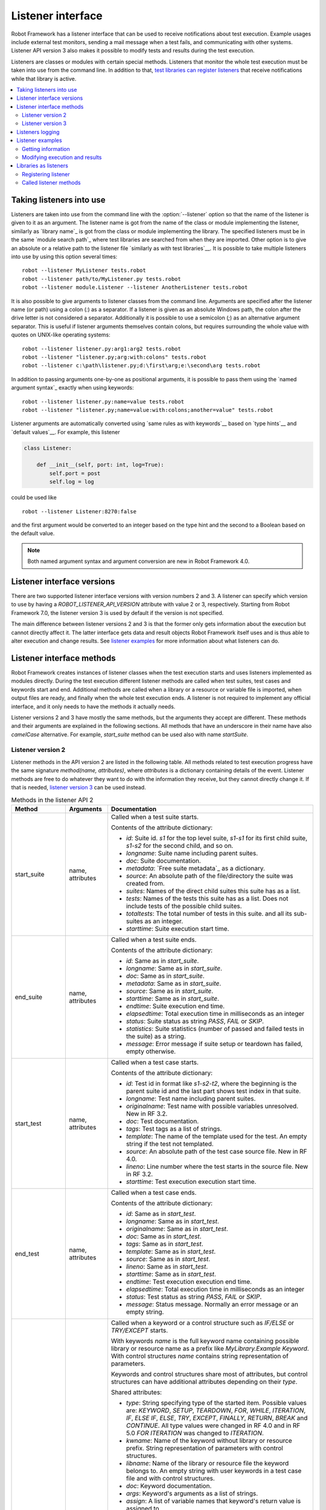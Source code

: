Listener interface
==================

Robot Framework has a listener interface that can be used to receive
notifications about test execution. Example usages include
external test monitors, sending a mail message when a test fails, and
communicating with other systems. Listener API version 3 also makes
it possible to modify tests and results during the test execution.

Listeners are classes or modules with certain special methods. Listeners that
monitor the whole test execution must be taken into use from the command line.
In addition to that, `test libraries can register listeners`__ that receive
notifications while that library is active.

__ `Libraries as listeners`_

.. contents::
   :depth: 2
   :local:

Taking listeners into use
-------------------------

Listeners are taken into use from the command line with the :option:`--listener`
option so that the name of the listener is given to it as an argument. The
listener name is got from the name of the class or module implementing the
listener, similarly as `library name`_ is got from the class or module
implementing the library. The specified listeners must be in the same `module
search path`_ where test libraries are searched from when they are imported.
Other option is to give an absolute or a relative path to the listener file
`similarly as with test libraries`__. It is possible to take multiple listeners
into use by using this option several times::

   robot --listener MyListener tests.robot
   robot --listener path/to/MyListener.py tests.robot
   robot --listener module.Listener --listener AnotherListener tests.robot

It is also possible to give arguments to listener classes from the command
line. Arguments are specified after the listener name (or path) using a colon
(`:`) as a separator. If a listener is given as an absolute Windows path,
the colon after the drive letter is not considered a separator.
Additionally it is possible to use a semicolon (`;`) as an
alternative argument separator. This is useful if listener arguments
themselves contain colons, but requires surrounding the whole value with
quotes on UNIX-like operating systems::

   robot --listener listener.py:arg1:arg2 tests.robot
   robot --listener "listener.py;arg:with:colons" tests.robot
   robot --listener c:\path\listener.py;d:\first\arg;e:\second\arg tests.robot

In addition to passing arguments one-by-one as positional arguments, it is
possible to pass them using the `named argument syntax`_ exactly when using
keywords::

   robot --listener listener.py:name=value tests.robot
   robot --listener "listener.py;name=value:with:colons;another=value" tests.robot

Listener arguments are automatically converted using `same rules as with
keywords`__ based on `type hints`__ and `default values`__. For example,
this listener

.. sourcecode:: python

    class Listener:

        def __init__(self, port: int, log=True):
            self.port = post
            self.log = log

could be used like ::

    robot --listener Listener:8270:false

and the first argument would be converted to an integer based on the type hint
and the second to a Boolean based on the default value.

.. note:: Both named argument syntax and argument conversion are new in
          Robot Framework 4.0.

__ `Using physical path to library`_
__ `Supported conversions`_
__ `Specifying argument types using function annotations`_
__ `Implicit argument types based on default values`_

Listener interface versions
---------------------------

There are two supported listener interface versions with version numbers 2 and 3.
A listener can specify which version to use by having a `ROBOT_LISTENER_API_VERSION`
attribute with value 2 or 3, respectively. Starting from Robot Framework 7.0,
the listener version 3 is used by default if the version is not specified.

The main difference between listener versions 2 and 3 is that the former only
gets information about the execution but cannot directly affect it. The latter
interface gets data and result objects Robot Framework itself uses and is thus
able to alter execution and change results. See `listener examples`_ for more
information about what listeners can do.

Listener interface methods
--------------------------

Robot Framework creates instances of listener classes when the test execution
starts and uses listeners implemented as modules directly. During the test
execution different listener methods are called when test suites, test cases
and keywords start and end. Additional methods are called when a library or
a resource or variable file is imported, when output files are ready, and
finally when the whole test execution ends. A listener is not required to
implement any official interface, and it only needs to have the methods it
actually needs.

Listener versions 2 and 3 have mostly the same methods, but the arguments
they accept are different. These methods and their arguments are explained
in the following sections. All methods that have an underscore in their name
have also *camelCase* alternative. For example, `start_suite` method can
be used also with name `startSuite`.

Listener version 2
~~~~~~~~~~~~~~~~~~

Listener methods in the API version 2 are listed in the following table.
All methods related to test execution progress have the same signature
`method(name, attributes)`, where `attributes` is a dictionary containing
details of the event. Listener methods are free to do whatever they want
to do with the information they receive, but they cannot directly change
it. If that is needed, `listener version 3`_ can be used instead.

.. table:: Methods in the listener API 2
   :class: tabular

   +------------------+------------------+----------------------------------------------------------------+
   |    Method        |    Arguments     |                          Documentation                         |
   +==================+==================+================================================================+
   | start_suite      | name, attributes | Called when a test suite starts.                               |
   |                  |                  |                                                                |
   |                  |                  | Contents of the attribute dictionary:                          |
   |                  |                  |                                                                |
   |                  |                  | * `id`: Suite id. `s1` for the top level suite, `s1-s1`        |
   |                  |                  |   for its first child suite, `s1-s2` for the second            |
   |                  |                  |   child, and so on.                                            |
   |                  |                  | * `longname`: Suite name including parent suites.              |
   |                  |                  | * `doc`: Suite documentation.                                  |
   |                  |                  | * `metadata`: `Free suite metadata`_ as a dictionary.          |
   |                  |                  | * `source`: An absolute path of the file/directory the suite   |
   |                  |                  |   was created from.                                            |
   |                  |                  | * `suites`: Names of the direct child suites this suite has    |
   |                  |                  |   as a list.                                                   |
   |                  |                  | * `tests`: Names of the tests this suite has as a list.        |
   |                  |                  |   Does not include tests of the possible child suites.         |
   |                  |                  | * `totaltests`: The total number of tests in this suite.       |
   |                  |                  |   and all its sub-suites as an integer.                        |
   |                  |                  | * `starttime`: Suite execution start time.                     |
   +------------------+------------------+----------------------------------------------------------------+
   | end_suite        | name, attributes | Called when a test suite ends.                                 |
   |                  |                  |                                                                |
   |                  |                  | Contents of the attribute dictionary:                          |
   |                  |                  |                                                                |
   |                  |                  | * `id`: Same as in `start_suite`.                              |
   |                  |                  | * `longname`: Same as in `start_suite`.                        |
   |                  |                  | * `doc`: Same as in `start_suite`.                             |
   |                  |                  | * `metadata`: Same as in `start_suite`.                        |
   |                  |                  | * `source`: Same as in `start_suite`.                          |
   |                  |                  | * `starttime`: Same as in `start_suite`.                       |
   |                  |                  | * `endtime`: Suite execution end time.                         |
   |                  |                  | * `elapsedtime`: Total execution time in milliseconds as       |
   |                  |                  |   an integer                                                   |
   |                  |                  | * `status`: Suite status as string `PASS`, `FAIL` or `SKIP`.   |
   |                  |                  | * `statistics`: Suite statistics (number of passed             |
   |                  |                  |   and failed tests in the suite) as a string.                  |
   |                  |                  | * `message`: Error message if suite setup or teardown          |
   |                  |                  |   has failed, empty otherwise.                                 |
   +------------------+------------------+----------------------------------------------------------------+
   | start_test       | name, attributes | Called when a test case starts.                                |
   |                  |                  |                                                                |
   |                  |                  | Contents of the attribute dictionary:                          |
   |                  |                  |                                                                |
   |                  |                  | * `id`: Test id in format like `s1-s2-t2`, where               |
   |                  |                  |   the beginning is the parent suite id and the last part       |
   |                  |                  |   shows test index in that suite.                              |
   |                  |                  | * `longname`: Test name including parent suites.               |
   |                  |                  | * `originalname`: Test name with possible variables            |
   |                  |                  |   unresolved. New in RF 3.2.                                   |
   |                  |                  | * `doc`: Test documentation.                                   |
   |                  |                  | * `tags`: Test tags as a list of strings.                      |
   |                  |                  | * `template`: The name of the template used for the test.      |
   |                  |                  |   An empty string if the test not templated.                   |
   |                  |                  | * `source`: An absolute path of the test case source file.     |
   |                  |                  |   New in RF 4.0.                                               |
   |                  |                  | * `lineno`: Line number where the test starts in the source    |
   |                  |                  |   file. New in RF 3.2.                                         |
   |                  |                  | * `starttime`: Test execution execution start time.            |
   +------------------+------------------+----------------------------------------------------------------+
   | end_test         | name, attributes | Called when a test case ends.                                  |
   |                  |                  |                                                                |
   |                  |                  | Contents of the attribute dictionary:                          |
   |                  |                  |                                                                |
   |                  |                  | * `id`: Same as in `start_test`.                               |
   |                  |                  | * `longname`: Same as in `start_test`.                         |
   |                  |                  | * `originalname`: Same as in `start_test`.                     |
   |                  |                  | * `doc`: Same as in `start_test`.                              |
   |                  |                  | * `tags`: Same as in `start_test`.                             |
   |                  |                  | * `template`: Same as in `start_test`.                         |
   |                  |                  | * `source`: Same as in `start_test`.                           |
   |                  |                  | * `lineno`: Same as in `start_test`.                           |
   |                  |                  | * `starttime`: Same as in `start_test`.                        |
   |                  |                  | * `endtime`: Test execution execution end time.                |
   |                  |                  | * `elapsedtime`: Total execution time in milliseconds as       |
   |                  |                  |   an integer                                                   |
   |                  |                  | * `status`: Test status as string `PASS`, `FAIL` or `SKIP`.    |
   |                  |                  | * `message`: Status message. Normally an error                 |
   |                  |                  |   message or an empty string.                                  |
   +------------------+------------------+----------------------------------------------------------------+
   | start_keyword    | name, attributes | Called when a keyword or a control structure such as `IF/ELSE` |
   |                  |                  | or `TRY/EXCEPT` starts.                                        |
   |                  |                  |                                                                |
   |                  |                  | With keywords `name` is the full keyword name containing       |
   |                  |                  | possible library or resource name as a prefix like             |
   |                  |                  | `MyLibrary.Example Keyword`. With control structures `name`    |
   |                  |                  | contains string representation of parameters.                  |
   |                  |                  |                                                                |
   |                  |                  | Keywords and control structures share most of attributes, but  |
   |                  |                  | control structures can have additional attributes depending    |
   |                  |                  | on their `type`.                                               |
   |                  |                  |                                                                |
   |                  |                  | Shared attributes:                                             |
   |                  |                  |                                                                |
   |                  |                  | * `type`: String specifying type of the started item. Possible |
   |                  |                  |   values are: `KEYWORD`, `SETUP`, `TEARDOWN`, `FOR`, `WHILE`,  |
   |                  |                  |   `ITERATION`, `IF`, `ELSE IF`, `ELSE`, `TRY`, `EXCEPT`,       |
   |                  |                  |   `FINALLY`, `RETURN`, `BREAK` and `CONTINUE`. All type values |
   |                  |                  |   were changed in RF 4.0 and in RF 5.0 `FOR ITERATION` was     |
   |                  |                  |   changed to `ITERATION`.                                      |
   |                  |                  | * `kwname`: Name of the keyword without library or             |
   |                  |                  |   resource prefix. String representation of parameters with    |
   |                  |                  |   control structures.                                          |
   |                  |                  | * `libname`: Name of the library or resource file the keyword  |
   |                  |                  |   belongs to. An empty string with user keywords in a test     |
   |                  |                  |   case file and with control structures.                       |
   |                  |                  | * `doc`: Keyword documentation.                                |
   |                  |                  | * `args`: Keyword's arguments as a list of strings.            |
   |                  |                  | * `assign`: A list of variable names that keyword's            |
   |                  |                  |   return value is assigned to.                                 |
   |                  |                  | * `tags`: `Keyword tags`_ as a list of strings.                |
   |                  |                  | * `source`: An absolute path of the file where the keyword was |
   |                  |                  |   used. New in RF 4.0.                                         |
   |                  |                  | * `lineno`: Line where the keyword was used. New in RF 4.0.    |
   |                  |                  | * `status`: Initial keyword status. `NOT RUN` if keyword is    |
   |                  |                  |   not executed (e.g. due to an earlier failure), `NOT SET`     |
   |                  |                  |   otherwise. New in RF 4.0.                                    |
   |                  |                  | * `starttime`: Keyword execution start time.                   |
   |                  |                  |                                                                |
   |                  |                  | Additional attributes for `FOR` types:                         |
   |                  |                  |                                                                |
   |                  |                  | * `variables`: Assigned variables for each loop iteration      |
   |                  |                  |   as a list or strings.                                        |
   |                  |                  | * `flavor`: Type of loop (e.g. `IN RANGE`).                    |
   |                  |                  | * `values`: List of values being looped over                   |
   |                  |                  |   as a list or strings.                                        |
   |                  |                  | * `start`: Start configuration. Only used with `IN ENUMERATE`  |
   |                  |                  |   loops. New in RF 6.1.                                        |
   |                  |                  | * `mode`: Mode configuration. Only used with `IN ZIP` loops.   |
   |                  |                  |   New in RF 6.1.                                               |
   |                  |                  | * `fill`: Fill value configuration. Only used with `IN ZIP`    |
   |                  |                  |   loops. New in RF 6.1.                                        |
   |                  |                  |                                                                |
   |                  |                  | Additional attributes for `ITERATION` types with `FOR` loops:  |
   |                  |                  |                                                                |
   |                  |                  | * `variables`: Variables and string representations of their   |
   |                  |                  |   contents for one `FOR` loop iteration as a dictionary.       |
   |                  |                  |                                                                |
   |                  |                  | Additional attributes for `WHILE` types:                       |
   |                  |                  |                                                                |
   |                  |                  | * `condition`: The looping condition.                          |
   |                  |                  | * `limit`: The maximum iteration limit.                        |
   |                  |                  | * `on_limit`: What to do if the limit is exceeded.             |
   |                  |                  |   Valid values are `pass` and `fail`. New in RF 7.0.           |
   |                  |                  | * `on_limit_message`: The custom error raised when the         |
   |                  |                  |   limit of the WHILE loop is reached. New in RF 6.1.           |
   |                  |                  |                                                                |
   |                  |                  | Additional attributes for `IF` and `ELSE IF` types:            |
   |                  |                  |                                                                |
   |                  |                  | * `condition`: The conditional expression being evaluated.     |
   |                  |                  |   With `ELSE IF` new in RF 6.1.                                |
   |                  |                  |                                                                |
   |                  |                  | Additional attributes for `EXCEPT` types:                      |
   |                  |                  |                                                                |
   |                  |                  | * `patterns`: The exception patterns being matched             |
   |                  |                  |   as a list or strings.                                        |
   |                  |                  | * `pattern_type`: The type of pattern match (e.g. `GLOB`).     |
   |                  |                  | * `variable`: The variable containing the captured exception.  |
   |                  |                  |                                                                |
   |                  |                  | Additional attributes for `RETURN` types:                      |
   |                  |                  |                                                                |
   |                  |                  | * `values`: Return values from a keyword as a list or strings. |
   |                  |                  |                                                                |
   |                  |                  | Additional attributes for `VAR` types:                         |
   |                  |                  |                                                                |
   |                  |                  | * `name`: Variable name.                                       |
   |                  |                  | * `value`: Variable value. A string with scalar variables and  |
   |                  |                  |   a list otherwise.                                            |
   |                  |                  | * `scope`: Variable scope (e.g. `GLOBAL`) as a string.         |
   |                  |                  |                                                                |
   |                  |                  | Additional attributes for control structures are in general    |
   |                  |                  | new in RF 6.0. `VAR` is new in RF 7.0.                         |
   +------------------+------------------+----------------------------------------------------------------+
   | end_keyword      | name, attributes | Called when a keyword ends.                                    |
   |                  |                  |                                                                |
   |                  |                  | `name` is the full keyword name containing                     |
   |                  |                  | possible library or resource name as a prefix.                 |
   |                  |                  | For example, `MyLibrary.Example Keyword`.                      |
   |                  |                  |                                                                |
   |                  |                  | Control structures have additional attributes, which change    |
   |                  |                  | based on the `type` attribute. For descriptions of all         |
   |                  |                  | possible attributes, see the `start_keyword` section.          |
   |                  |                  |                                                                |
   |                  |                  | Contents of the attribute dictionary:                          |
   |                  |                  |                                                                |
   |                  |                  | * `type`: Same as with `start_keyword`.                        |
   |                  |                  | * `kwname`: Same as with `start_keyword`.                      |
   |                  |                  | * `libname`: Same as with `start_keyword`.                     |
   |                  |                  | * `doc`: Same as with `start_keyword`.                         |
   |                  |                  | * `args`: Same as with `start_keyword`.                        |
   |                  |                  | * `assign`: Same as with `start_keyword`.                      |
   |                  |                  | * `tags`: Same as with `start_keyword`.                        |
   |                  |                  | * `source`: Same as with `start_keyword`.                      |
   |                  |                  | * `lineno`: Same as with `start_keyword`.                      |
   |                  |                  | * `starttime`: Same as with `start_keyword`.                   |
   |                  |                  | * `endtime`: Keyword execution end time.                       |
   |                  |                  | * `elapsedtime`: Total execution time in milliseconds as       |
   |                  |                  |   an integer                                                   |
   |                  |                  | * `status`: Keyword status as string `PASS`, `FAIL`, `SKIP`    |
   |                  |                  |   or `NOT RUN`. `SKIP` and `NOT RUN` are new in RF 4.0.        |
   +------------------+------------------+----------------------------------------------------------------+
   | log_message      | message          | Called when an executed keyword writes a log message.          |
   |                  |                  |                                                                |
   |                  |                  | `message` is a dictionary with the following contents:         |
   |                  |                  |                                                                |
   |                  |                  | * `message`: The content of the message.                       |
   |                  |                  | * `level`: `Log level`_ used in logging the message.           |
   |                  |                  | * `timestamp`: Message creation time in format                 |
   |                  |                  |   `YYYY-MM-DD hh:mm:ss.mil`.                                   |
   |                  |                  | * `html`: String `yes` or `no` denoting whether the message    |
   |                  |                  |   should be interpreted as HTML or not.                        |
   |                  |                  |                                                                |
   |                  |                  | Not called if the message level is below the current           |
   |                  |                  | `threshold level <Log levels_>`__.                             |
   +------------------+------------------+----------------------------------------------------------------+
   | message          | message          | Called when the framework itself writes a syslog_ message.     |
   |                  |                  |                                                                |
   |                  |                  | `message` is a dictionary with the same contents as with       |
   |                  |                  | `log_message` method.                                          |
   +------------------+------------------+----------------------------------------------------------------+
   | library_import   | name, attributes | Called when a library has been imported.                       |
   |                  |                  |                                                                |
   |                  |                  | `name` is the name of the imported library. If the library     |
   |                  |                  | has been given a custom name when imported it using `AS`,      |
   |                  |                  | `name` is the specified alias.                                 |
   |                  |                  |                                                                |
   |                  |                  | Contents of the attribute dictionary:                          |
   |                  |                  |                                                                |
   |                  |                  | * `args`: Arguments passed to the library as a list.           |
   |                  |                  | * `originalname`: The original library name if the library has |
   |                  |                  |   been given an alias using `AS`, otherwise same as `name`.    |
   |                  |                  | * `source`: An absolute path to the library source. `None`     |
   |                  |                  |   if getting the                                               |
   |                  |                  |   source of the library failed for some reason.                |
   |                  |                  | * `importer`: An absolute path to the file importing the       |
   |                  |                  |   library. `None` when BuiltIn_ is imported as well as when    |
   |                  |                  |   using the :name:`Import Library` keyword.                    |
   +------------------+------------------+----------------------------------------------------------------+
   | resource_import  | name, attributes | Called when a resource file has been imported.                 |
   |                  |                  |                                                                |
   |                  |                  | `name` is the name of the imported resource file without       |
   |                  |                  | the file extension.                                            |
   |                  |                  |                                                                |
   |                  |                  | Contents of the attribute dictionary:                          |
   |                  |                  |                                                                |
   |                  |                  | * `source`: An absolute path to the imported resource file.    |
   |                  |                  | * `importer`: An absolute path to the file importing the       |
   |                  |                  |   resource file. `None` when using the :name:`Import Resource` |
   |                  |                  |   keyword.                                                     |
   +------------------+------------------+----------------------------------------------------------------+
   | variables_import | name, attributes | Called when a variable file has been imported.                 |
   |                  |                  |                                                                |
   |                  |                  | `name` is the name of the imported variable file with          |
   |                  |                  | the file extension.                                            |
   |                  |                  |                                                                |
   |                  |                  | Contents of the attribute dictionary:                          |
   |                  |                  |                                                                |
   |                  |                  | * `args`: Arguments passed to the variable file as a list.     |
   |                  |                  | * `source`: An absolute path to the imported variable file.    |
   |                  |                  | * `importer`: An absolute path to the file importing the       |
   |                  |                  |   resource file. `None` when using the :name:`Import           |
   |                  |                  |   Variables` keyword.                                          |
   +------------------+------------------+----------------------------------------------------------------+
   | output_file      | path             | Called when writing to an `output file`_ is ready.             |
   |                  |                  |                                                                |
   |                  |                  | `path` is an absolute path to the file.                        |
   +------------------+------------------+----------------------------------------------------------------+
   | log_file         | path             | Called when writing to a `log file`_ is ready.                 |
   |                  |                  |                                                                |
   |                  |                  | `path` is an absolute path to the file.                        |
   +------------------+------------------+----------------------------------------------------------------+
   | report_file      | path             | Called when writing to a `report file`_ is ready.              |
   |                  |                  |                                                                |
   |                  |                  | `path` is an absolute path to the file.                        |
   +------------------+------------------+----------------------------------------------------------------+
   | xunit_file       | path             | Called when writing to an `xunit file`_ is ready.              |
   |                  |                  |                                                                |
   |                  |                  | `path` is an absolute path to the file.                        |
   +------------------+------------------+----------------------------------------------------------------+
   | debug_file       | path             | Called when writing to a `debug file`_ is ready.               |
   |                  |                  |                                                                |
   |                  |                  | `path` is an absolute path to the file.                        |
   +------------------+------------------+----------------------------------------------------------------+
   | close            |                  | Called when the whole test execution ends.                     |
   |                  |                  |                                                                |
   |                  |                  | With `library listeners`_ called when the library goes out     |
   |                  |                  | of scope.                                                      |
   +------------------+------------------+----------------------------------------------------------------+


Listener version 3
~~~~~~~~~~~~~~~~~~

Listener version 3 has mostly the same methods as `listener version 2`_
but arguments of the methods related to test execution are different.
This API gets actual running and result model objects used by Robot
Framework itself, and listeners can both directly query information
they need and also change the model objects on the fly.

Listener version 3 does not yet have all methods that the version 2 has. The
main reason is that `suitable model objects are not available internally`__.
The `close` method and methods related to output files are called exactly
same way in both versions.

__ https://github.com/robotframework/robotframework/issues/1208#issuecomment-164910769

.. table:: Methods in the listener API 3
   :class: tabular

   +------------------+------------------+----------------------------------------------------------------+
   |    Method        |    Arguments     |                          Documentation                         |
   +==================+==================+================================================================+
   | start_suite      | data, result     | Called when a test suite starts.                               |
   |                  |                  |                                                                |
   |                  |                  | `data` and `result` are model objects representing             |
   |                  |                  | the `executed test suite <running.TestSuite_>`__ and `its      |
   |                  |                  | execution results <result.TestSuite_>`__, respectively.        |
   +------------------+------------------+----------------------------------------------------------------+
   | end_suite        | data, result     | Called when a test suite ends.                                 |
   |                  |                  |                                                                |
   |                  |                  | Same arguments as with `start_suite`.                          |
   +------------------+------------------+----------------------------------------------------------------+
   | start_test       | data, result     | Called when a test case starts.                                |
   |                  |                  |                                                                |
   |                  |                  | `data` and `result` are model objects representing             |
   |                  |                  | the `executed test case <running.TestCase_>`__ and `its        |
   |                  |                  | execution results <result.TestCase_>`__, respectively.         |
   +------------------+------------------+----------------------------------------------------------------+
   | end_test         | data, result     | Called when a test case ends.                                  |
   |                  |                  |                                                                |
   |                  |                  | Same arguments as with `start_test`.                           |
   +------------------+------------------+----------------------------------------------------------------+
   | start_keyword    | N/A              | Not currently implemented.                                     |
   +------------------+------------------+----------------------------------------------------------------+
   | end_keyword      | N/A              | Not currently implemented.                                     |
   +------------------+------------------+----------------------------------------------------------------+
   | log_message      | message          | Called when an executed keyword writes a log message.          |
   |                  |                  | `message` is a model object representing the `logged           |
   |                  |                  | message <result.Message_>`__.                                  |
   |                  |                  |                                                                |
   |                  |                  | This method is not called if the message has level below       |
   |                  |                  | the current `threshold level <Log levels_>`__.                 |
   +------------------+------------------+----------------------------------------------------------------+
   | message          | message          | Called when the framework itself writes a syslog_ message.     |
   |                  |                  |                                                                |
   |                  |                  | `message` is same object as with `log_message`.                |
   +------------------+------------------+----------------------------------------------------------------+
   | library_import   | N/A              | Not currently implemented.                                     |
   +------------------+------------------+----------------------------------------------------------------+
   | resource_import  | N/A              | Not currently implemented.                                     |
   +------------------+------------------+----------------------------------------------------------------+
   | variables_import | N/A              | Not currently implemented.                                     |
   +------------------+------------------+----------------------------------------------------------------+
   | output_file      | path             | Called when writing to an `output file`_ is ready.             |
   |                  |                  |                                                                |
   |                  |                  | `path` is an absolute path to the file.                        |
   +------------------+------------------+----------------------------------------------------------------+
   | log_file         | path             | Called when writing to a `log file`_ is ready.                 |
   |                  |                  |                                                                |
   |                  |                  | `path` is an absolute path to the file.                        |
   +------------------+------------------+----------------------------------------------------------------+
   | report_file      | path             | Called when writing to a `report file`_ is ready.              |
   |                  |                  |                                                                |
   |                  |                  | `path` is an absolute path to the file.                        |
   +------------------+------------------+----------------------------------------------------------------+
   | xunit_file       | path             | Called when writing to an `xunit file`_ is ready.              |
   |                  |                  |                                                                |
   |                  |                  | `path` is an absolute path to the file.                        |
   +------------------+------------------+----------------------------------------------------------------+
   | debug_file       | path             | Called when writing to a `debug file`_ is ready.               |
   |                  |                  |                                                                |
   |                  |                  | `path` is an absolute path to the file.                        |
   +------------------+------------------+----------------------------------------------------------------+
   | close            |                  | Called when the whole test execution ends.                     |
   |                  |                  |                                                                |
   |                  |                  | With `library listeners`_ called when the library goes out     |
   |                  |                  | of scope.                                                      |
   +------------------+------------------+----------------------------------------------------------------+

Listeners logging
-----------------

Robot Framework offers a `programmatic logging APIs`_ that listeners can
utilize. There are some limitations, however, and how different listener
methods can log messages is explained in the table below.

.. table:: How listener methods can log
   :class: tabular

   +----------------------+---------------------------------------------------+
   |         Methods      |                   Explanation                     |
   +======================+===================================================+
   | start_keyword,       | Messages are logged to the normal `log file`_     |
   | end_keyword,         | under the executed keyword.                       |
   | log_message          |                                                   |
   +----------------------+---------------------------------------------------+
   | start_suite,         | Messages are logged to the syslog_. Warnings are  |
   | end_suite,           | shown also in the `execution errors`_ section of  |
   | start_test, end_test | the normal log file.                              |
   +----------------------+---------------------------------------------------+
   | message              | Messages are normally logged to the syslog. If    |
   |                      | this method is used while a keyword is executing, |
   |                      | messages are logged to the normal log file.       |
   +----------------------+---------------------------------------------------+
   | Other methods        | Messages are only logged to the syslog.           |
   +----------------------+---------------------------------------------------+

.. note:: To avoid recursion, messages logged by listeners are not sent to
          listener methods `log_message` and `message`.

Listener examples
-----------------

This section contains examples using the listener interface. There are
first examples that just receive information from Robot Framework and then
examples that modify executed tests and created results.

Getting information
~~~~~~~~~~~~~~~~~~~

The first example is implemented as Python module and uses the `listener
version 2`_.

.. sourcecode:: python

   """Listener that stops execution if a test fails."""

   ROBOT_LISTENER_API_VERSION = 2

   def end_test(name, attrs):
       if attrs['status'] == 'FAIL':
           print('Test "%s" failed: %s' % (name, attrs['message']))
           input('Press enter to continue.')

If the above example would be saved to, for example, :file:`PauseExecution.py`
file, it could be used from the command line like this::

   robot --listener path/to/PauseExecution.py tests.robot

The same example could also be implemented also using the newer
`listener version 3`_ and used exactly the same way from the command line.

.. sourcecode:: python

   """Listener that stops execution if a test fails."""

   ROBOT_LISTENER_API_VERSION = 3

   def end_test(data, result):
       if not result.passed:
           print('Test "%s" failed: %s' % (result.name, result.message))
           input('Press enter to continue.')

The next example, which still uses Python, is slightly more complicated. It
writes all the information it gets into a text file in a temporary directory
without much formatting. The filename may be given from the command line, but
also has a default value. Note that in real usage, the `debug file`_
functionality available through the command line option :option:`--debugfile` is
probably more useful than this example.

.. sourcecode:: python

   import os.path
   import tempfile


   class PythonListener:
       ROBOT_LISTENER_API_VERSION = 2

       def __init__(self, filename='listen.txt'):
           outpath = os.path.join(tempfile.gettempdir(), filename)
           self.outfile = open(outpath, 'w')

       def start_suite(self, name, attrs):
           self.outfile.write("%s '%s'\n" % (name, attrs['doc']))

       def start_test(self, name, attrs):
           tags = ' '.join(attrs['tags'])
           self.outfile.write("- %s '%s' [ %s ] :: " % (name, attrs['doc'], tags))

       def end_test(self, name, attrs):
           if attrs['status'] == 'PASS':
               self.outfile.write('PASS\n')
           else:
               self.outfile.write('FAIL: %s\n' % attrs['message'])

       def end_suite(self, name, attrs):
            self.outfile.write('%s\n%s\n' % (attrs['status'], attrs['message']))

       def close(self):
            self.outfile.close()


Modifying execution and results
~~~~~~~~~~~~~~~~~~~~~~~~~~~~~~~

These examples illustrate how to modify the executed tests and suites
as well as the execution results. All these examples require using
the `listener version 3`_.

Modifying executed suites and tests
'''''''''''''''''''''''''''''''''''

Changing what is executed requires modifying the model object containing
the executed `test suite <running.TestSuite_>`__ or `test case
<running.TestCase_>`__ objects passed as the first argument to `start_suite`
and `start_test` methods. This is illustrated by the example below that
adds a new test to each executed test suite and a new keyword to each test.

.. sourcecode:: python

   ROBOT_LISTENER_API_VERSION = 3

   def start_suite(suite, result):
       suite.tests.create(name='New test')

   def start_test(test, result):
       test.body.create_keyword(name='Log', args=['Keyword added by listener!'])

Trying to modify execution in `end_suite` or `end_test` methods does not work,
simply because that suite or test has already been executed. Trying to modify
the name, documentation or other similar metadata of the current suite or
test in `start_suite` or `start_test` method does not work either, because
the corresponding result object has already been created. Only changes to
child tests or keywords actually have an effect.

This API is very similar to the `pre-run modifier`_ API that can be used
to modify suites and tests before the whole test execution starts. The main
benefit of using the listener API is that modifications can be done
dynamically based on execution results or otherwise. This allows, for example,
interesting possibilities for model based testing.

Although the listener interface is not built on top of Robot Framework's
internal `visitor interface`_ similarly as the pre-run modifier API,
listeners can still use the visitors interface themselves. For example,
the `SelectEveryXthTest` visitor used in `pre-run modifier`_ examples could
be used like this:

.. sourcecode:: python

   from SelectEveryXthTest import SelectEveryXthTest

   ROBOT_LISTENER_API_VERSION = 3

   def start_suite(suite, result):
       selector = SelectEveryXthTest(x=2)
       suite.visit(selector)

Modifying results
'''''''''''''''''

Test execution results can be altered by modifying `test suite
<result.TestSuite_>`__ and `test case <result.TestCase_>`__ result objects
passed as the second argument to `start_suite` and `start_test` methods,
respectively, and by modifying the `message <result.Message_>`__ object passed
to the `log_message` method. This is demonstrated by the following listener
that is implemented as a class.

.. sourcecode:: python

    class ResultModifier:
        ROBOT_LISTENER_API_VERSION = 3

        def __init__(self, max_seconds=10):
            self.max_milliseconds = float(max_seconds) * 1000

        def start_suite(self, data, suite):
            suite.doc = 'Documentation set by listener.'
            # Information about tests only available via data at this point.
            smoke_tests = [test for test in data.tests if 'smoke' in test.tags]
            suite.metadata['Smoke tests'] = len(smoke_tests)

        def end_test(self, data, test):
            if test.status == 'PASS' and test.elapsedtime > self.max_milliseconds:
                test.status = 'FAIL'
                test.message = 'Test execution took too long.'

        def log_message(self, msg):
            if msg.level == 'WARN' and not msg.html:
                msg.message = '<b style="font-size: 1.5em">%s</b>' % msg.message
                msg.html = True

A limitation is that modifying the name of the current test suite or test
case is not possible because it has already been written to the `output.xml`_
file when listeners are called. Due to the same reason modifying already
finished tests in the `end_suite` method has no effect either.

This API is very similar to the `pre-Rebot modifier`_ API that can be used
to modify results before report and log are generated. The main difference is
that listeners modify also the created :file:`output.xml` file.

.. _library listeners:

Libraries as listeners
----------------------

Sometimes it is useful also for `test libraries`_ to get notifications about
test execution. This allows them, for example, to perform certain clean-up
activities automatically when a test suite or the whole test execution ends.

Registering listener
~~~~~~~~~~~~~~~~~~~~

A test library can register a listener by using `ROBOT_LIBRARY_LISTENER`
attribute. The value of this attribute should be an instance of the listener
to use. It may be a totally independent listener or the library itself can
act as a listener. To avoid listener methods to be exposed as keywords in
the latter case, it is possible to prefix them with an underscore.
For example, instead of using `end_suite` it is possible to use `_end_suite`.

Following examples illustrates using an external listener as well as a library
acting as a listener itself:

.. sourcecode:: python

   from listener import Listener


   class LibraryWithExternalListener:
       ROBOT_LIBRARY_SCOPE = 'GLOBAL'
       ROBOT_LIBRARY_LISTENER = Listener()

       def example_keyword(self):
            ...

.. sourcecode:: python

   class LibraryItselfAsListener:
       ROBOT_LIBRARY_SCOPE = 'SUITE'
       ROBOT_LISTENER_API_VERSION = 2

       def __init__(self):
           self.ROBOT_LIBRARY_LISTENER = self

       # Use '_' prefix to avoid listener method becoming a keyword.
       def _end_suite(self, name, attrs):
           print(f"Suite '{name}' ending with status {attrs['id']}.")

       def example_keyword(self):
            ...

As the second example above already demonstrated, library listeners can
specify `listener interface versions`_ using the `ROBOT_LISTENER_API_VERSION`
attribute exactly like any other listener.

Starting from Robot Framework 7.0, a listener can register itself to be a listener
also by using a string `SELF` (case-insensitive) as a listener. This is especially
convenient when using the `@library decorator`_:

.. sourcecode:: python

   from robot.api.deco import keyword, library


   @library(scope='SUITE', listener='SELF')
   class LibraryItselfAsListener:

       # Listener version is not specified, so uses the listener version 3 by default.
       # Keywords must use the @keyword decorator, so no need to use the '_' prefix here.
       def end_suite(self, data, result):
           print(f"Suite '{data.name}' ending with status {result.status}.")

       @keyword
       def example_keyword(self):
            ...

It is also possible to specify multiple listeners for a single library by
giving `ROBOT_LIBRARY_LISTENER` a value as a list:

.. sourcecode:: python

   from listeners import Listener1, Listener2, Listener3


   class LibraryWithMultipleListeners:
       ROBOT_LIBRARY_LISTENER = [Listener1(), Listener2(), Listener3()]

       def example_keyword(self):
            ...

Called listener methods
~~~~~~~~~~~~~~~~~~~~~~~

Library's listener will get notifications about all events in suites where
the library is imported. In practice this means that `start_suite`,
`end_suite`, `start_test`, `end_test`, `start_keyword`,
`end_keyword`, `log_message`, and `message` methods are
called inside those suites.

If the library creates a new listener instance every time when the library
itself is instantiated, the actual listener instance to use will change
according to the `library scope`_.
In addition to the previously listed listener methods, `close`
method is called when the library goes out of the scope.

See `Listener interface methods`_ section above for more information about
all these methods.
